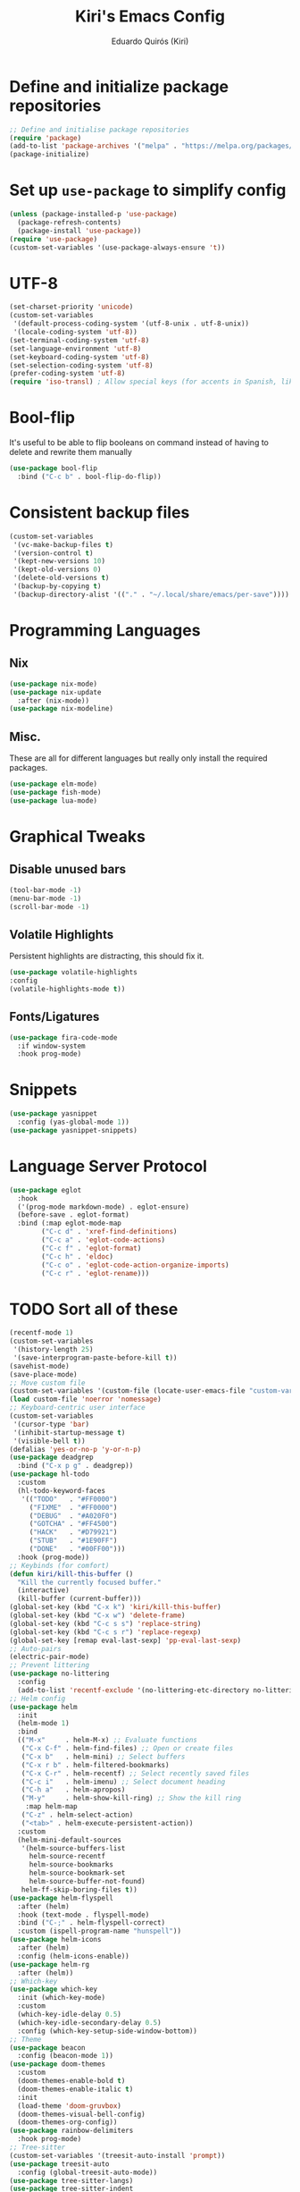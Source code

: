 #+title: Kiri's Emacs Config
#+author: Eduardo Quirós (Kiri)
#+description: Kiri's config for GNU Emacs using literate programming.
#+PROPERTY: header-args:emacs-lisp :tangle yes
* Define and initialize package repositories
#+begin_src emacs-lisp
  ;; Define and initialise package repositories
  (require 'package)
  (add-to-list 'package-archives '("melpa" . "https://melpa.org/packages/") t)
  (package-initialize)
#+end_src
* Set up =use-package= to simplify config
#+begin_src emacs-lisp
  (unless (package-installed-p 'use-package)
    (package-refresh-contents)
    (package-install 'use-package))
  (require 'use-package)
  (custom-set-variables '(use-package-always-ensure 't))
#+end_src
* UTF-8
#+begin_src emacs-lisp
  (set-charset-priority 'unicode)
  (custom-set-variables
   '(default-process-coding-system '(utf-8-unix . utf-8-unix))
   '(locale-coding-system 'utf-8))
  (set-terminal-coding-system 'utf-8)
  (set-language-environment 'utf-8)
  (set-keyboard-coding-system 'utf-8)
  (set-selection-coding-system 'utf-8)
  (prefer-coding-system 'utf-8)
  (require 'iso-transl) ; Allow special keys (for accents in Spanish, like this: ñ é ü)
#+end_src
* Bool-flip
It's useful to be able to flip booleans on command instead of having to delete and rewrite them manually
#+begin_src emacs-lisp
  (use-package bool-flip
    :bind ("C-c b" . bool-flip-do-flip))
#+end_src
* Consistent backup files
#+begin_src emacs-lisp
  (custom-set-variables
   '(vc-make-backup-files t)
   '(version-control t)
   '(kept-new-versions 10)
   '(kept-old-versions 0)
   '(delete-old-versions t)
   '(backup-by-copying t)
   '(backup-directory-alist '(("." . "~/.local/share/emacs/per-save"))))
#+end_src
* Programming Languages
** Nix
#+begin_src emacs-lisp
  (use-package nix-mode)
  (use-package nix-update
    :after (nix-mode))
  (use-package nix-modeline)
#+end_src
** Misc.
These are all for different languages but really only install the required packages.
#+begin_src emacs-lisp
  (use-package elm-mode)
  (use-package fish-mode)
  (use-package lua-mode)
#+end_src
* Graphical Tweaks
** Disable unused bars
#+begin_src emacs-lisp
  (tool-bar-mode -1)
  (menu-bar-mode -1)
  (scroll-bar-mode -1)
#+end_src
** Volatile Highlights
Persistent highlights are distracting, this should fix it.
#+begin_src emacs-lisp
    (use-package volatile-highlights
    :config
    (volatile-highlights-mode t))
#+end_src
** Fonts/Ligatures
#+begin_src emacs-lisp
  (use-package fira-code-mode
    :if window-system
    :hook prog-mode)
#+end_src
* Snippets
#+begin_src emacs-lisp
  (use-package yasnippet
    :config (yas-global-mode 1))
  (use-package yasnippet-snippets)
#+end_src
* Language Server Protocol
#+begin_src emacs-lisp
  (use-package eglot
    :hook
    ('(prog-mode markdown-mode) . eglot-ensure)
    (before-save . eglot-format)
    :bind (:map eglot-mode-map
          ("C-c d" . 'xref-find-definitions)
          ("C-c a" . 'eglot-code-actions)
          ("C-c f" . 'eglot-format)
          ("C-c h" . 'eldoc)
          ("C-c o" . 'eglot-code-action-organize-imports)
          ("C-c r" . 'eglot-rename)))
#+end_src
* TODO Sort all of these
#+begin_src emacs-lisp
  (recentf-mode 1)
  (custom-set-variables
   '(history-length 25)
   '(save-interprogram-paste-before-kill t))
  (savehist-mode)
  (save-place-mode)
  ;; Move custom file
  (custom-set-variables '(custom-file (locate-user-emacs-file "custom-vars.el")))
  (load custom-file 'noerror 'nomessage)
  ;; Keyboard-centric user interface
  (custom-set-variables
   '(cursor-type 'bar)
   '(inhibit-startup-message t)
   '(visible-bell t))
  (defalias 'yes-or-no-p 'y-or-n-p)
  (use-package deadgrep
    :bind ("C-x p g" . deadgrep))
  (use-package hl-todo
    :custom
    (hl-todo-keyword-faces
     '(("TODO"   . "#FF0000")
       ("FIXME"  . "#FF0000")
       ("DEBUG"  . "#A020F0")
       ("GOTCHA" . "#FF4500")
       ("HACK"   . "#D79921")
       ("STUB"   . "#1E90FF")
       ("DONE"   . "#00FF00")))
    :hook (prog-mode))
  ;; Keybinds (for comfort)
  (defun kiri/kill-this-buffer ()
    "Kill the currently focused buffer."
    (interactive)
    (kill-buffer (current-buffer)))
  (global-set-key (kbd "C-x k") 'kiri/kill-this-buffer)
  (global-set-key (kbd "C-x w") 'delete-frame)
  (global-set-key (kbd "C-c s s") 'replace-string)
  (global-set-key (kbd "C-c s r") 'replace-regexp)
  (global-set-key [remap eval-last-sexp] 'pp-eval-last-sexp)
  ;; Auto-pairs
  (electric-pair-mode)
  ;; Prevent littering
  (use-package no-littering
    :config
    (add-to-list 'recentf-exclude '(no-littering-etc-directory no-littering-var-directory)))
  ;; Helm config
  (use-package helm
    :init
    (helm-mode 1)
    :bind
    (("M-x"     . helm-M-x) ;; Evaluate functions
     ("C-x C-f" . helm-find-files) ;; Open or create files
     ("C-x b"   . helm-mini) ;; Select buffers
     ("C-x r b" . helm-filtered-bookmarks)
     ("C-x C-r" . helm-recentf) ;; Select recently saved files
     ("C-c i"   . helm-imenu) ;; Select document heading
     ("C-h a"   . helm-apropos)
     ("M-y"     . helm-show-kill-ring) ;; Show the kill ring
      :map helm-map
     ("C-z" . helm-select-action)
     ("<tab>" . helm-execute-persistent-action))
    :custom
    (helm-mini-default-sources
     '(helm-source-buffers-list
       helm-source-recentf
       helm-source-bookmarks
       helm-source-bookmark-set
       helm-source-buffer-not-found)
     helm-ff-skip-boring-files t))
  (use-package helm-flyspell
    :after (helm)
    :hook (text-mode . flyspell-mode)
    :bind ("C-;" . helm-flyspell-correct)
    :custom (ispell-program-name "hunspell"))
  (use-package helm-icons
    :after (helm)
    :config (helm-icons-enable))
  (use-package helm-rg
    :after (helm))
  ;; Which-key
  (use-package which-key
    :init (which-key-mode)
    :custom
    (which-key-idle-delay 0.5)
    (which-key-idle-secondary-delay 0.5)
    :config (which-key-setup-side-window-bottom))
  ;; Theme
  (use-package beacon
    :config (beacon-mode 1))
  (use-package doom-themes
    :custom
    (doom-themes-enable-bold t)
    (doom-themes-enable-italic t)
    :init
    (load-theme 'doom-gruvbox)
    (doom-themes-visual-bell-config)
    (doom-themes-org-config))
  (use-package rainbow-delimiters
    :hook prog-mode)
  ;; Tree-sitter
  (custom-set-variables '(treesit-auto-install 'prompt))
  (use-package treesit-auto
    :config (global-treesit-auto-mode))
  (use-package tree-sitter-langs)
  (use-package tree-sitter-indent
    :hook rust-mode)
  ;; Autocompletion
  (use-package corfu
    :custom
    (corfu-cycle t)
    (corfu-auto t)
    (corfu-auto-prefix 2)
    (corfu-auto-delay 0.0)
    (corfu-quit-at-boundary 'separator)
    (corfu-echo-documentation 0.25)
    (corfu-preview-current 'insert)
    (corfu-preselect-first nil)
    :bind (:map corfu-map
          ("M-SPC" . corfu-insert-separator)
          ("RET" . nil)
          ("TAB" . corfu-next)
          ([tab] . corfu-next)
          ("S-TAB" . corfu-previous)
          ([backtab] . corfu-previous)
          ("S-<return>" . corfu-insert))
    :init
    (global-corfu-mode)
    (corfu-history-mode))
  (use-package cape
    :defer 10
    :init
    (dolist
        (backends
         '( cape-file
          cape-dabbrev
          cape-keyword
          cape-ispell
          cape-symbol))
      (add-to-list 'completion-at-point-functions backends))
    (advice-add 'pcomplete-completions-at-point :around #'cape-wrap-silent)
    (advice-add 'pcomplete-completions-at-point :around #'cape-wrap-purify))
  ;; Sensible line breaking
  (add-hook 'text-mode-hook 'visual-line-mode)
  ;; Overwrite selected text
  (delete-selection-mode t)
  ;; Scroll to the first and last line of the buffer
  (custom-set-variables '(scroll-error-top-bottom t))
  ;; Set default, fixed and variable pitch fonts
  ;; Use M-x menu-set-font to view available fonts
  (defvar kiri/default-font-size 130)
  (custom-set-variables
   '(tab-width 2)
   '(x-stretch-cursor t))
  (use-package mixed-pitch
    :hook text-mode
    :init
    (set-face-attribute 'default nil :font "Fira Code" :height kiri/default-font-size)
    (set-face-attribute 'fixed-pitch nil :font "Fira Code" :height kiri/default-font-size)
    (set-face-attribute 'variable-pitch nil :font "DejaVu Sans" :height kiri/default-font-size))
  ;; Required for proportional font
  (use-package org-appear
    :hook org-mode)
  ;; Tangle
  (use-package org-auto-tangle
    :hook org-mode)
  ;; Modernize Orgmode
  (use-package gnuplot)
  (use-package org-modern
    :hook org-mode
    :custom
    (org-element-use-cache t)
    (org-hide-emphasis-markers t)
    (org-src-fontify-natively t)
    (org-highlight-latex-and-related '(latex script entities))
    (org-image-actual-width '(300))
    (org-insert-heading-respect-content t)
    (org-pretty-entities t)
    (org-pretty-entities-include-sub-superscripts t)
    (org-startup-indented t)
    (org-startup-with-inline-images "inlineimages")
    (org-startup-with-inline-images t)
    (org-ellipsis "  ")
    :config
    (add-hook 'org-agenda-finalize-hook #'org-modern-agenda))
  (use-package org-link-beautify ; Pretty links
    :hook org-mode)
  (use-package org
    :config
    (add-to-list 'org-structure-template-alist '("jv" . "src java"))
    (add-to-list 'org-structure-template-alist '("js" . "src javascript"))
    (add-to-list 'org-structure-template-alist '("g" . "src go"))
    (add-to-list 'org-structure-template-alist '("r" . "src rust"))
    (add-to-list 'org-structure-template-alist '("el" . "src emacs-lisp"))
    (add-to-list 'org-structure-template-alist '("ex" . "example"))
    :custom
    ;; Org Export
    (org-latex-toc-command "\\tableofcontents \\clearpage")
    (org-latex-compiler "tectonic -X compile")
    ;; Org Agenda
    (org-agenda-files '("~/Documents/org/agenda.org")))
  ;; Org-Roam basic configuration
  (custom-set-variables '(org-directory (concat (getenv "HOME") "/Documents/org-roam/")))
  (use-package org-roam
    :after (org)
    :custom
    (org-roam-directory (file-truename org-directory))
    (org-roam-capture-templates
     '(("d" "default" plain "%?"
        :if-new
        (file+head "${slug}.org"
       "#+title: ${title}\n#+date: %u\n#+lastmod: %u\n\n")
        :immediate-finish t)))
    :config
    (org-roam-db-autosync-enable)
    :bind (("C-c n f" . org-roam-node-find)
     ("C-c n r" . org-roam-node-random)
     (:map org-mode-map
           (("C-c n i" . org-roam-node-insert)
      ("C-c n o" . org-id-get-create)
      ("C-c n t" . org-roam-tag-add)
      ("C-c n a" . org-roam-alias-add)
      ("C-c n l" . org-roam-buffer-toggle)))))
  ;; Search stuff with Deft
  (use-package deft
    :custom
    (deft-directory org-directory)
    (deft-recursive t)
    (deft-strip-summary-regexp ":PROPERTIES:\n\\(.+\n\\)+:END:\n")
    (deft-use-filename-as-title t)
    :bind
    ("C-c n d" . deft))
  ;; Spell checking for bibtex
  (add-hook 'bibtex-mode-hook 'flyspell-mode)
  ;; Change Fields and format
  (custom-set-variables
   '(bibtex-user-optional-fields
     '(("keywords" "Keywords to describe the entry" ""))
     ("file" "Link to document file." ":"))
   '(bibtex-align-at-equal-sign t))
  ;; BibLaTeX settings
  ;; bibtex-mode
  (custom-set-variables '(bibtex-dialect 'biblatex))
  (defvar bib-files-directory (directory-files
             (concat (getenv "HOME") "/Documents/bibliography") t
             "^[A-Z|a-z].+.bib$"))
  (defvar pdf-files-directory (concat (getenv "HOME") "/Documents/bibliography/pdf"))
  ;; Helm + BibTeX
  (use-package helm-bibtex
    :custom
    (bibtex-completion-bibliography bib-files-directory)
    (bibtex-completion-library-path pdf-files-directory)
    (bibtex-completion-pdf-field "File")
    (bibtex-completion-notes-path org-directory)
    (bibtex-completion-additional-search-fields '(keywords))
    :bind
    (("C-c n B" . helm-bibtex)))
  ;; Org-Roam + BibTeX
  (use-package org-roam-bibtex
    :after (org-roam helm-bibtex)
    :bind (:map org-mode-map ("C-c n b" . orb-note-actions))
    :config
    (require 'org-ref))
  (org-roam-bibtex-mode)
  ;; Org-ref
  (use-package org-ref
    :init
    (require 'org-ref-helm)
    :custom
    (org-ref-insert-link-function 'org-ref-insert-link-hydra/body)
    (org-ref-insert-cite-function 'org-ref-cite-insert-helm)
    (org-ref-insert-label-function 'org-ref-insert-label-link)
    (org-ref-insert-ref-function 'org-ref-insert-ref-link)
    (org-ref-cite-onclick-function (lambda (_) (org-ref-citation-hydra/body)))
    (org-latex-pdf-process
     '("pdflatex -interaction nonstopmode -output-directory %o %f"
       "bibtex %b"
       "pdflatex -shell-escape -interaction nonstopmode -output-directory %o %f"
       "pdflatex -shell-escape -interaction nonstopmode -output-directory %o %f"))
    :bind (:map org-mode-map
                ("C-c ]" . org-ref-insert-link)
                ("M-[" . org-ref-insert-link-hydra/body)))
  ;; Undo Tree
  (use-package undo-tree
    :init (global-undo-tree-mode)
    :custom
    (undo-tree-visualizer-diff t)
    (undo-tree-history-directory-alist '(("." . "~/.local/share/emacs/undo-tree/"))))
  ;; Magit
  (use-package magit)
  (use-package magit-delta
    :after (magit)
    :hook magit-mode)
  (use-package diff-hl
    :config
    (global-diff-hl-mode)
    (diff-hl-flydiff-mode))
  ;; Direnv Stuff
  (use-package envrc
    :init (envrc-global-mode))
  ;; Keychain
  (use-package keychain-environment
    :config(keychain-refresh-environment))
  ;; Language modes
  (use-package rust-mode)
  (use-package rustic
    :hook rust-mode
    :custom
    (rustic-lsp-client 'eglot))
  (use-package tide
    :hook ((typescript-ts-mode . tide-setup)
           (tsx-ts-mode . tide-setup)
           (typescript-ts-mode . tide-hl-identifier-mode)))
  ;; Vterm
  (use-package multi-vterm
    :bind (("C-c C-v v" . multi-vterm)
           ("C-c C-v n" . multi-vterm-next)
           ("C-c C-v p" . multi-vterm-prev)))
  ;; Markdown
  (use-package markdown-mode
    :mode ("README\\.md\\'" . gfm-mode)
    :custom (markdown-command "pandoc --from=markdown --to=html5")
    :custom-face (markdown-code-face ((t (:inherit 'org-block)))))
  ;; Modeline
  (use-package doom-modeline
    :config (doom-modeline-mode))
  ;; PDFs
  (use-package pdf-tools)
  ;; Reading
  (use-package nov)
  ;; Dired
  (custom-set-variables '(delete-by-moving-to-trash t))
  (add-hook 'dired-mode-hook 'auto-revert-mode)
  (use-package all-the-icons-dired
    :hook dired-mode
    :diminish)
#+end_src
